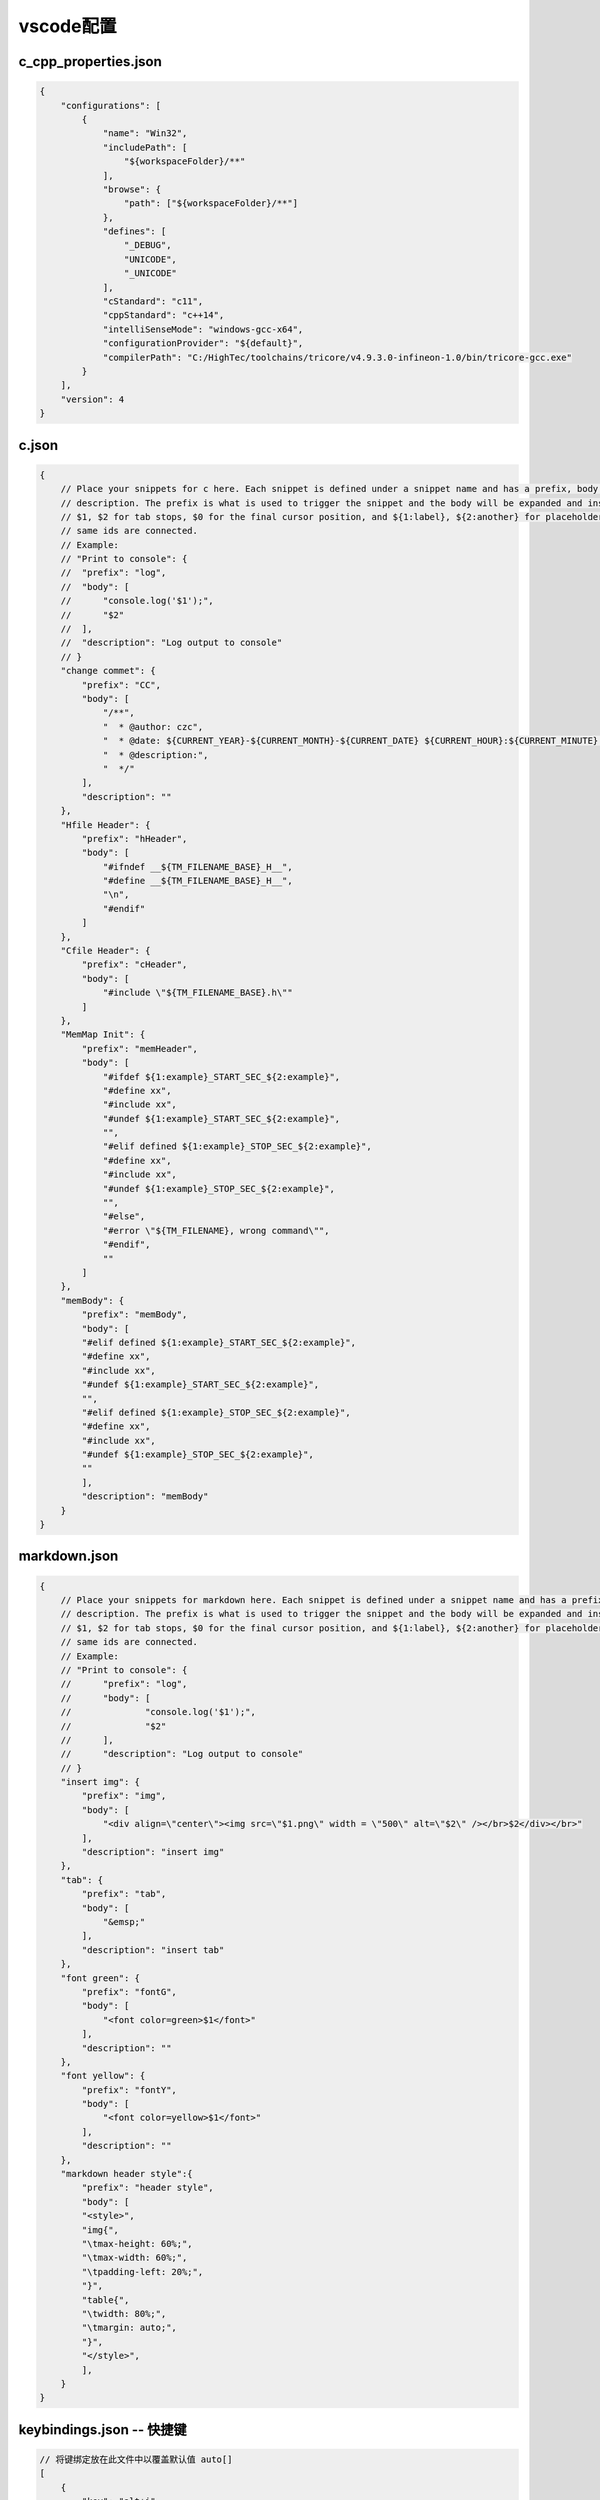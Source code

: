 vscode配置
##################


c_cpp_properties.json
************************

.. code-block:: json

    {
        "configurations": [
            {
                "name": "Win32",
                "includePath": [
                    "${workspaceFolder}/**"
                ],
                "browse": {
                    "path": ["${workspaceFolder}/**"]
                },
                "defines": [
                    "_DEBUG",
                    "UNICODE",
                    "_UNICODE"
                ],
                "cStandard": "c11",
                "cppStandard": "c++14",
                "intelliSenseMode": "windows-gcc-x64",
                "configurationProvider": "${default}",
                "compilerPath": "C:/HighTec/toolchains/tricore/v4.9.3.0-infineon-1.0/bin/tricore-gcc.exe"
            }
        ],
        "version": 4
    }





c.json
************************

.. code-block:: json

    {
        // Place your snippets for c here. Each snippet is defined under a snippet name and has a prefix, body and 
        // description. The prefix is what is used to trigger the snippet and the body will be expanded and inserted. Possible variables are:
        // $1, $2 for tab stops, $0 for the final cursor position, and ${1:label}, ${2:another} for placeholders. Placeholders with the 
        // same ids are connected.
        // Example:
        // "Print to console": {
        //  "prefix": "log",
        //  "body": [
        //      "console.log('$1');",
        //      "$2"
        //  ],
        //  "description": "Log output to console"
        // }
        "change commet": {
            "prefix": "CC",
            "body": [
                "/**",
                "  * @author: czc",
                "  * @date: ${CURRENT_YEAR}-${CURRENT_MONTH}-${CURRENT_DATE} ${CURRENT_HOUR}:${CURRENT_MINUTE}:${CURRENT_SECOND}",
                "  * @description:",
                "  */"
            ],
            "description": ""
        },
        "Hfile Header": {
            "prefix": "hHeader",
            "body": [
                "#ifndef __${TM_FILENAME_BASE}_H__",
                "#define __${TM_FILENAME_BASE}_H__",
                "\n",
                "#endif"
            ]
        },
        "Cfile Header": {
            "prefix": "cHeader",
            "body": [
                "#include \"${TM_FILENAME_BASE}.h\""
            ]
        },
        "MemMap Init": {
            "prefix": "memHeader",
            "body": [
                "#ifdef ${1:example}_START_SEC_${2:example}",
                "#define xx",
                "#include xx",
                "#undef ${1:example}_START_SEC_${2:example}",
                "",
                "#elif defined ${1:example}_STOP_SEC_${2:example}",
                "#define xx",
                "#include xx",
                "#undef ${1:example}_STOP_SEC_${2:example}",
                "",
                "#else",
                "#error \"${TM_FILENAME}, wrong command\"",
                "#endif",
                ""
            ]
        },
        "memBody": {
            "prefix": "memBody",
            "body": [
            "#elif defined ${1:example}_START_SEC_${2:example}",
            "#define xx",
            "#include xx",
            "#undef ${1:example}_START_SEC_${2:example}",
            "",
            "#elif defined ${1:example}_STOP_SEC_${2:example}",
            "#define xx",
            "#include xx",
            "#undef ${1:example}_STOP_SEC_${2:example}",
            ""
            ],
            "description": "memBody"
        }
    }

markdown.json
************************

.. code-block:: json

    {
        // Place your snippets for markdown here. Each snippet is defined under a snippet name and has a prefix, body and 
        // description. The prefix is what is used to trigger the snippet and the body will be expanded and inserted. Possible variables are:
        // $1, $2 for tab stops, $0 for the final cursor position, and ${1:label}, ${2:another} for placeholders. Placeholders with the 
        // same ids are connected.
        // Example:
        // "Print to console": {
        // 	"prefix": "log",
        // 	"body": [
        // 		"console.log('$1');",
        // 		"$2"
        // 	],
        // 	"description": "Log output to console"
        // }
        "insert img": {
            "prefix": "img",
            "body": [
                "<div align=\"center\"><img src=\"$1.png\" width = \"500\" alt=\"$2\" /></br>$2</div></br>"
            ],
            "description": "insert img"
        },
        "tab": {
            "prefix": "tab",
            "body": [
                "&emsp;"
            ],
            "description": "insert tab"
        },
        "font green": {
            "prefix": "fontG",
            "body": [
                "<font color=green>$1</font>"
            ],
            "description": ""
        },
        "font yellow": {
            "prefix": "fontY",
            "body": [
                "<font color=yellow>$1</font>"
            ],
            "description": ""
        },
        "markdown header style":{
            "prefix": "header style",
            "body": [
            "<style>",
            "img{",
            "\tmax-height: 60%;",
            "\tmax-width: 60%;",
            "\tpadding-left: 20%;",
            "}",
            "table{",
            "\twidth: 80%;",
            "\tmargin: auto;",
            "}",
            "</style>",
            ],		
        }
    }


keybindings.json -- 快捷键
*************************************

.. code-block:: json

    // 将键绑定放在此文件中以覆盖默认值 auto[]
    [
        {
            "key": "alt+i", 
            "command": "cursorUp", 
            "when": "textInputFocus"
        }, 
        {
            "key": "up", 
            "command": "-cursorUp", 
            "when": "textInputFocus"
        }, 
        {
            "key": "alt+k", 
            "command": "cursorDown", 
            "when": "textInputFocus"
        }, 
        {
            "key": "down", 
            "command": "-cursorDown", 
            "when": "textInputFocus"
        }, 
        {
            "key": "alt+j", 
            "command": "cursorLeft", 
            "when": "textInputFocus"
        }, 
        {
            "key": "left", 
            "command": "-cursorLeft", 
            "when": "textInputFocus"
        }, 
        {
            "key": "alt+l", 
            "command": "cursorRight", 
            "when": "textInputFocus"
        }, 
        {
            "key": "right", 
            "command": "-cursorRight", 
            "when": "textInputFocus"
        }
    ]


restructuredtext.json
*********************************************

.. code-block:: rst
    
    {
        // Place your snippets for restructuredtext here. Each snippet is defined under a snippet name and has a prefix, body and 
        // description. The prefix is what is used to trigger the snippet and the body will be expanded and inserted. Possible variables are:
        // $1, $2 for tab stops, $0 for the final cursor position, and ${1:label}, ${2:another} for placeholders. Placeholders with the 
        // same ids are connected.
        // Example:
        // "Print to console": {
        // 	"prefix": "log",
        // 	"body": [
        // 		"console.log('$1');",
        // 		"$2"
        // 	],
        // 	"description": "Log output to console"
        // }
        "header1": {
            "prefix": "header1",
            "body": "#############################################",
        },
        "header2": {
            "prefix": "header2",
            "body": "*********************************************",
        },
        "header3": {
            "prefix": "header3",
            "body": "=============================================",
        },
        "header4": {
            "prefix": "header4",
            "body": "------------------------------------------------",
        },
        "header5": {
            "prefix": "header5",
            "body": ".......................................",
        },
        "header6": {
            "prefix": "header6",
            "body": "~~~~~~~~~~~~~~~~~~~~~~~~~~~~~~~~~~~~~~~",
        },
        "toctree": {
            "prefix": "toctree",
            "body": [
            ".. toctree::",
            "    :numbered:",
            ""
            ],
            "description": "toctree"
        },
        "start": {
            "prefix": "start",
            "body": [
                "${TM_FILENAME_BASE}",
                "######################################",
            ]
        },
        "image": {
            "prefix": "image",
            "body": [
            ".. image:: ${1:path}",
            "    :align: center",
            "    :width: ${2:550}px"
            ],
            "description": "image"
        }
    }

vscode_构建任务
*********************************************

**tasks.json**

.. code-block:: json

    {
        "tasks": [
            {
                "label": "build",
                "type": "shell",
                "command": "make html",
                "args": [
                ],
                "group": "build"
            }
        ],
        "version": "2.0.0"
    }